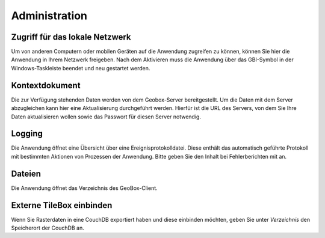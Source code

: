 Administration
==============

Zugriff für das lokale Netzwerk
-------------------------------

Um von anderen Computern oder mobilen Geräten auf die Anwendung zugreifen zu können, können Sie hier die Anwendung in Ihrem Netzwerk freigeben. Nach dem Aktivieren muss die Anwendung über das GBI-Symbol in der Windows-Taskleiste beendet und neu gestartet werden.

Kontextdokument
---------------

Die zur Verfügung stehenden Daten werden von dem Geobox-Server bereitgestellt. Um die Daten mit dem Server abzugleichen kann hier eine Aktualisierung durchgeführt werden. Hierfür ist die URL des Servers, von dem Sie Ihre Daten aktualisieren wollen sowie das Passwort für diesen Server notwendig.

Logging
-------

Die Anwendung öffnet eine Übersicht über eine Ereignisprotokolldatei. Diese enthält das automatisch geführte Protokoll mit bestimmten Aktionen von Prozessen der Anwendung. Bitte geben Sie den Inhalt bei Fehlerberichten mit an.

Dateien
-------

Die Anwendung öffnet das Verzeichnis des GeoBox-Client.

Externe TileBox einbinden
-------------------------

Wenn Sie Rasterdaten in eine CouchDB exportiert haben und diese einbinden möchten, geben Sie unter `Verzeichnis` den Speicherort der CouchDB an.
